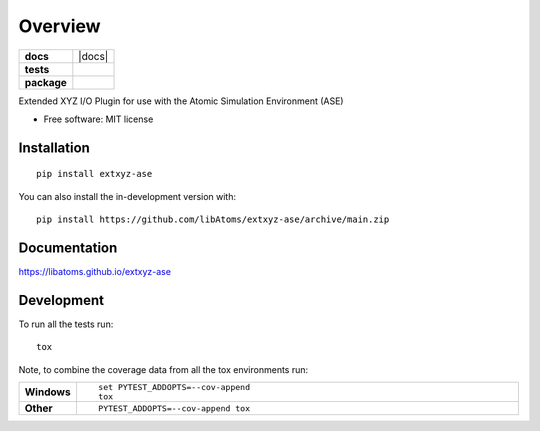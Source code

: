 ========
Overview
========

.. start-badges

.. list-table::
    :stub-columns: 1

    * - docs
      - |docs|
    * - tests
      - | |github-actions|
        | |codecov|
    * - package
      - | |version| |wheel| |supported-versions| |supported-implementations|
        | |commits-since|


.. |github-actions| image:: https://github.com/libAtoms/extxyz-ase/actions/workflows/github-actions.yml/badge.svg
    :alt: GitHub Actions Build Status
    :target: https://github.com/libAtoms/extxyz-ase/actions

.. |codecov| image:: https://codecov.io/gh/libAtoms/extxyz-ase/branch/main/graphs/badge.svg?branch=main
    :alt: Coverage Status
    :target: https://app.codecov.io/github/libAtoms/extxyz-ase

.. |version| image:: https://img.shields.io/pypi/v/extxyz-ase.svg
    :alt: PyPI Package latest release
    :target: https://pypi.org/project/extxyz-ase

.. |wheel| image:: https://img.shields.io/pypi/wheel/extxyz-ase.svg
    :alt: PyPI Wheel
    :target: https://pypi.org/project/extxyz-ase

.. |supported-versions| image:: https://img.shields.io/pypi/pyversions/extxyz-ase.svg
    :alt: Supported versions
    :target: https://pypi.org/project/extxyz-ase

.. |supported-implementations| image:: https://img.shields.io/pypi/implementation/extxyz-ase.svg
    :alt: Supported implementations
    :target: https://pypi.org/project/extxyz-ase

.. |commits-since| image:: https://img.shields.io/github/commits-since/libAtoms/extxyz-ase/v0.0.1.svg
    :alt: Commits since latest release
    :target: https://github.com/libAtoms/extxyz-ase/compare/v0.0.1...main



.. end-badges

Extended XYZ I/O Plugin for use with the Atomic Simulation Environment (ASE)

* Free software: MIT license

Installation
============

::

    pip install extxyz-ase

You can also install the in-development version with::

    pip install https://github.com/libAtoms/extxyz-ase/archive/main.zip


Documentation
=============


https://libatoms.github.io/extxyz-ase


Development
===========

To run all the tests run::

    tox

Note, to combine the coverage data from all the tox environments run:

.. list-table::
    :widths: 10 90
    :stub-columns: 1

    - - Windows
      - ::

            set PYTEST_ADDOPTS=--cov-append
            tox

    - - Other
      - ::

            PYTEST_ADDOPTS=--cov-append tox
